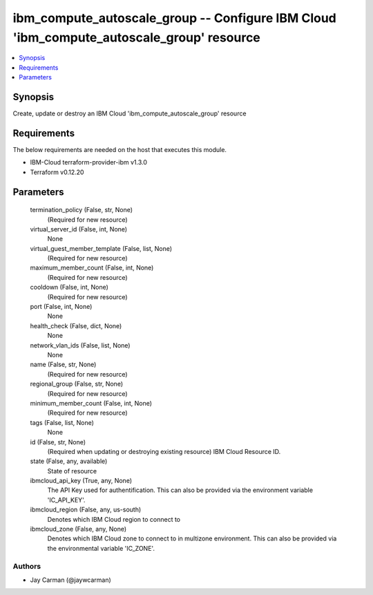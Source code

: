 
ibm_compute_autoscale_group -- Configure IBM Cloud 'ibm_compute_autoscale_group' resource
=========================================================================================

.. contents::
   :local:
   :depth: 1


Synopsis
--------

Create, update or destroy an IBM Cloud 'ibm_compute_autoscale_group' resource



Requirements
------------
The below requirements are needed on the host that executes this module.

- IBM-Cloud terraform-provider-ibm v1.3.0
- Terraform v0.12.20



Parameters
----------

  termination_policy (False, str, None)
    (Required for new resource)


  virtual_server_id (False, int, None)
    None


  virtual_guest_member_template (False, list, None)
    (Required for new resource)


  maximum_member_count (False, int, None)
    (Required for new resource)


  cooldown (False, int, None)
    (Required for new resource)


  port (False, int, None)
    None


  health_check (False, dict, None)
    None


  network_vlan_ids (False, list, None)
    None


  name (False, str, None)
    (Required for new resource)


  regional_group (False, str, None)
    (Required for new resource)


  minimum_member_count (False, int, None)
    (Required for new resource)


  tags (False, list, None)
    None


  id (False, str, None)
    (Required when updating or destroying existing resource) IBM Cloud Resource ID.


  state (False, any, available)
    State of resource


  ibmcloud_api_key (True, any, None)
    The API Key used for authentification. This can also be provided via the environment variable 'IC_API_KEY'.


  ibmcloud_region (False, any, us-south)
    Denotes which IBM Cloud region to connect to


  ibmcloud_zone (False, any, None)
    Denotes which IBM Cloud zone to connect to in multizone environment. This can also be provided via the environmental variable 'IC_ZONE'.













Authors
~~~~~~~

- Jay Carman (@jaywcarman)

